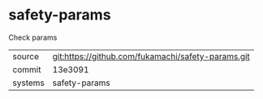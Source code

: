 * safety-params

Check params

|---------+-------------------------------------------|
| source  | git:https://github.com/fukamachi/safety-params.git   |
| commit  | 13e3091  |
| systems | safety-params |
|---------+-------------------------------------------|

